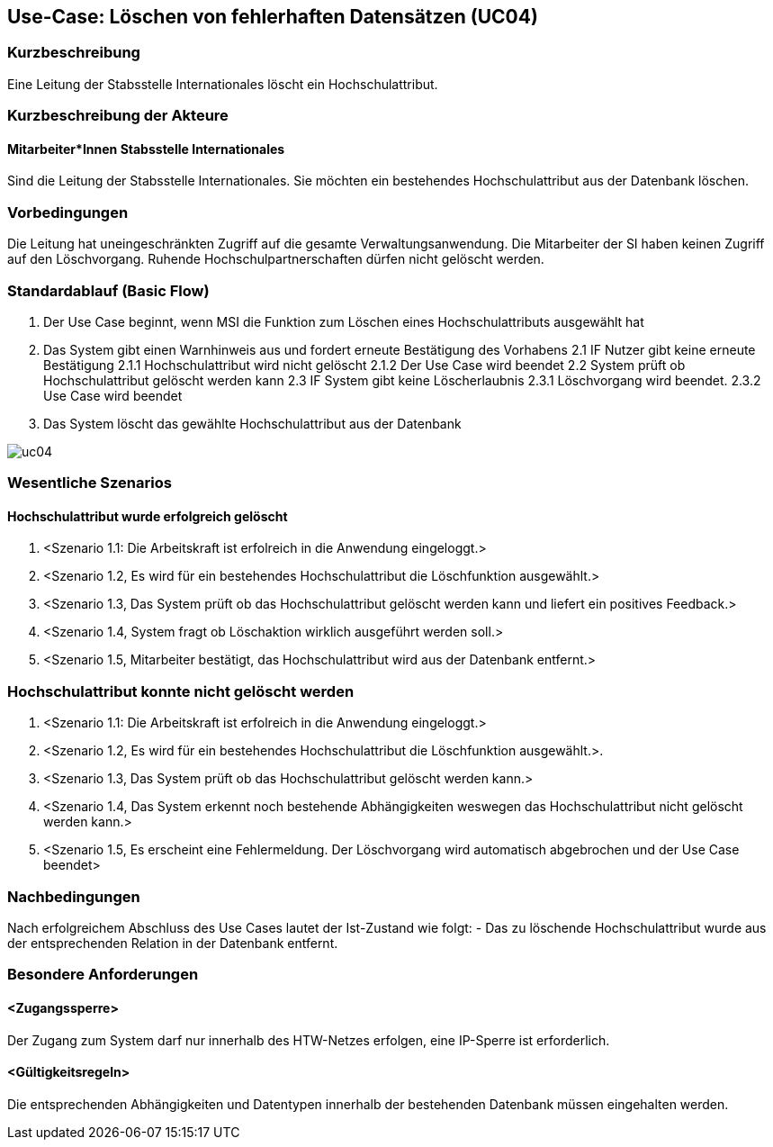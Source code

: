 :imagesdir: images 
//Nutzen Sie dieses Template als Grundlage für die Spezifikation *einzelner* Use-Cases. Diese lassen sich dann per Include in das Use-Case Model Dokument einbinden (siehe Beispiel dort).

== Use-Case: Löschen von fehlerhaften Datensätzen (UC04)

=== Kurzbeschreibung
Eine Leitung der Stabsstelle Internationales löscht ein Hochschulattribut.

=== Kurzbeschreibung der Akteure
==== Mitarbeiter*Innen Stabsstelle Internationales
Sind die Leitung der Stabsstelle Internationales. Sie möchten ein bestehendes Hochschulattribut aus der Datenbank löschen.

=== Vorbedingungen
Die Leitung hat uneingeschränkten Zugriff auf die gesamte Verwaltungsanwendung. Die Mitarbeiter der SI haben keinen Zugriff auf den Löschvorgang.
Ruhende Hochschulpartnerschaften dürfen nicht gelöscht werden. 


=== Standardablauf (Basic Flow)
//Der Standardablauf definiert die Schritte für den Erfolgsfall ("Happy Path")

1. Der Use Case beginnt, wenn MSI die Funktion zum Löschen eines Hochschulattributs ausgewählt hat  
2. Das System gibt einen Warnhinweis aus und fordert erneute Bestätigung des Vorhabens
2.1 IF Nutzer gibt keine erneute Bestätigung
2.1.1 Hochschulattribut wird nicht gelöscht
2.1.2 Der Use Case wird beendet
2.2 System prüft ob Hochschulattribut gelöscht werden kann
2.3 IF System gibt keine Löscherlaubnis
2.3.1 Löschvorgang wird beendet.
2.3.2 Use Case wird beendet 
3. Das System löscht das gewählte Hochschulattribut aus der Datenbank 

image::uc04.png[]

//Unvollständig, Dokument muss ab hier weiterbearbeitet werden

=== Wesentliche Szenarios
//Szenarios sind konkrete Instanzen eines Use Case, d.h. mit einem konkreten Akteur und einem konkreten Durchlauf der o.g. Flows. Szenarios können als Vorstufe für die Entwicklung von Flows und/oder zu deren Validierung verwendet werden.


==== Hochschulattribut wurde erfolgreich gelöscht
. <Szenario 1.1: Die Arbeitskraft ist erfolreich in die Anwendung eingeloggt.>
. <Szenario 1.2, Es wird für ein bestehendes Hochschulattribut die Löschfunktion ausgewählt.>
. <Szenario 1.3, Das System prüft ob das Hochschulattribut gelöscht werden kann und liefert ein positives Feedback.>
. <Szenario 1.4, System fragt ob Löschaktion wirklich ausgeführt werden soll.>
. <Szenario 1.5, Mitarbeiter bestätigt, das Hochschulattribut wird aus der Datenbank entfernt.>

=== Hochschulattribut konnte nicht gelöscht werden
. <Szenario 1.1: Die Arbeitskraft ist erfolreich in die Anwendung eingeloggt.>
. <Szenario 1.2, Es wird für ein bestehendes Hochschulattribut die Löschfunktion ausgewählt.>. 
. <Szenario 1.3, Das System prüft ob das Hochschulattribut gelöscht werden kann.>
. <Szenario 1.4, Das System erkennt noch bestehende Abhängigkeiten weswegen das Hochschulattribut nicht gelöscht werden kann.>
. <Szenario 1.5, Es erscheint eine Fehlermeldung. Der Löschvorgang wird automatisch abgebrochen und der Use Case beendet>

=== Nachbedingungen
Nach erfolgreichem Abschluss des Use Cases lautet der Ist-Zustand wie folgt:
- Das zu löschende Hochschulattribut wurde aus der entsprechenden Relation in der Datenbank entfernt.


=== Besondere Anforderungen
//Besondere Anforderungen können sich auf nicht-funktionale Anforderungen wie z.B. einzuhaltende Standards, Qualitätsanforderungen oder Anforderungen an die Benutzeroberfläche beziehen.

==== <Zugangssperre>
Der Zugang zum System darf nur innerhalb des HTW-Netzes erfolgen, eine IP-Sperre ist erforderlich.

==== <Gültigkeitsregeln>
Die entsprechenden Abhängigkeiten und Datentypen innerhalb der bestehenden Datenbank müssen eingehalten werden.
